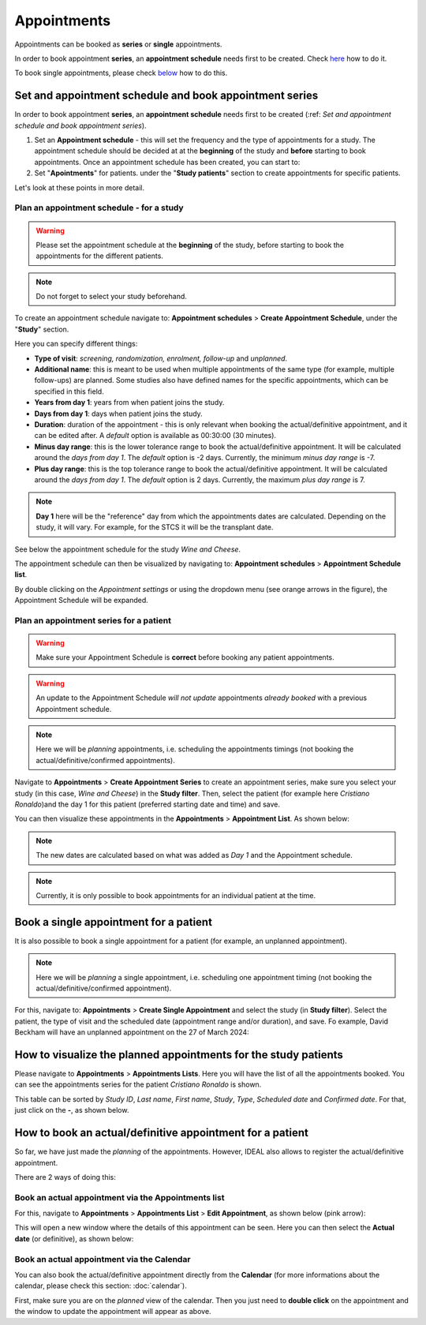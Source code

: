 Appointments
##############

Appointments can be booked as **series** or **single** appointments.

In order to book appointment **series**, an **appointment schedule** needs first to be created. Check `here`_ how to do it.

To book single appointments, please check `below`_ how to do this.

.. _here:

Set and appointment schedule and book appointment series
****************************************************************

In order to book appointment **series**, an **appointment schedule** needs first to be created (:ref: `Set and appointment schedule and book appointment series`).

#. Set an **Appointment schedule** - this will set the frequency and the type of appointments for a study. The appointment schedule should be decided at at the **beginning** of the study and **before** starting to book appointments. Once an appointment schedule has been created, you can start to:

#. Set "**Apointments**" for patients. under the "**Study patients**" section to create appointments for specific patients.

Let's look at these points in more detail.

Plan an appointment schedule - for a study
==============================================

.. warning:: Please set the appointment schedule at the **beginning** of the study, before starting to book the appointments for the different patients.

.. note:: Do not forget to select your study beforehand.

To create an appointment schedule navigate to: **Appointment schedules** > **Create Appointment Schedule**, under the "**Study**" section.

Here you can specify different things:

* **Type of visit**: *screening, randomization, enrolment, follow-up* and *unplanned*.
* **Additional name**: this is meant to be used when multiple appointments of the same type (for example, multiple follow-ups) are planned. Some studies also have defined names for the specific appointments, which can be specified in this field.
* **Years from day 1**: years from when patient joins the study.
* **Days from day 1**: days when patient joins the study.
* **Duration**: duration of the appointment - this is only relevant when booking the actual/definitive appointment, and it can be edited after. A *default* option is available as 00:30:00 (30 minutes).
* **Minus day range**: this is the lower tolerance range to book the actual/definitive appointment. It will be calculated around the *days from day 1*. The *default* option is -2 days. Currently, the minimum *minus day range* is -7.
* **Plus day range**: this is the top tolerance range to book the actual/definitive appointment. It will be calculated around the *days from day 1*. The *default* option is 2 days. Currently, the maximum *plus day range* is 7.

.. note:: **Day 1** here will be the "reference" day from which the appointments dates are calculated. Depending on the study, it will vary. For example, for the STCS it will be the transplant date.

See below the appointment schedule for the study *Wine and Cheese*.

.. image:: AppScheduled.png
  :width: 600      

The appointment schedule can then be visualized by navigating to: **Appointment schedules** > **Appointment Schedule list**.

By double clicking on the *Appointment settings* or using the dropdown menu (see orange arrows in the figure), the Appointment Schedule will be expanded.

.. image:: AppList.png

Plan an appointment series for a patient
==============================================

.. warning:: Make sure your Appointment Schedule is **correct** before booking any patient appointments.

.. warning:: An update to the Appointment Schedule *will not update* appointments *already booked* with a previous Appointment schedule.

.. note:: Here we will be *planning* appointments, i.e. scheduling the appointments timings (not booking the actual/definitive/confirmed appointments).

Navigate to **Appointments** > **Create Appointment Series** to create an appointment series, make sure you select your study (in this case, *Wine and Cheese*) in the **Study filter**. Then, select the patient (for example here *Cristiano Ronaldo*)and the day 1 for this patient (preferred starting date and time) and save.

.. image:: AppSeries.png
  :width: 600

You can then visualize these appointments in the **Appointments** > **Appointment List**. As shown below:

.. image:: AppSeries2.png

.. note:: The new dates are calculated based on what was added as *Day 1* and the Appointment schedule.

.. note:: Currently, it is only possible to book appointments for an individual patient at the time.

.. _below:

Book a single appointment for a patient
*********************************************

It is also possible to book a single appointment for a patient (for example, an unplanned appointment).

.. note:: Here we will be *planning* a single appointment, i.e. scheduling one appointment timing (not booking the actual/definitive/confirmed appointment).

For this, navigate to: **Appointments** > **Create Single Appointment** and select the study (in **Study filter**). Select the patient, the type of visit and the scheduled date (appointment range and/or duration), and save. Fo example, David Beckham will have an unplanned appointment on the 27 of March 2024:

.. image:: AppSingle.png

How to visualize the planned appointments for the study patients
*******************************************************************

Please navigate to **Appointments** > **Appointments Lists**. Here you will have the list of all the appointments booked. You can see the appointments series for the patient *Cristiano Ronaldo* is shown.

This table can be sorted by *Study ID*, *Last name*, *First name*, *Study*, *Type*, *Scheduled date* and *Confirmed date*. For that, just click on the **-**, as shown below.

.. image:: AppLists.png

How to book an actual/definitive appointment for a patient
**************************************************************

So far, we have just made the *planning* of the appointments. However, IDEAL also allows to register the actual/definitive appointment.

There are 2 ways of doing this:

Book an actual appointment via the **Appointments list**
=============================================================

For this, navigate to **Appointments** > **Appointments List** > **Edit Appointment**, as shown below (pink arrow):

.. image:: AppEdit.png

This will open a new window where the details of this appointment can be seen. Here you can then select the **Actual date** (or definitive), as shown below:

.. image:: AppUpdate.png
  :width: 600

Book an actual appointment via the **Calendar**
=============================================================

You can also book the actual/definitive appointment directly from the **Calendar** (for more informations about the calendar, please check this section: :doc:`calendar`).

First, make sure you are on the *planned* view of the calendar. Then you just need to **double click** on the appointment and the window to update the appointment will appear as above.





